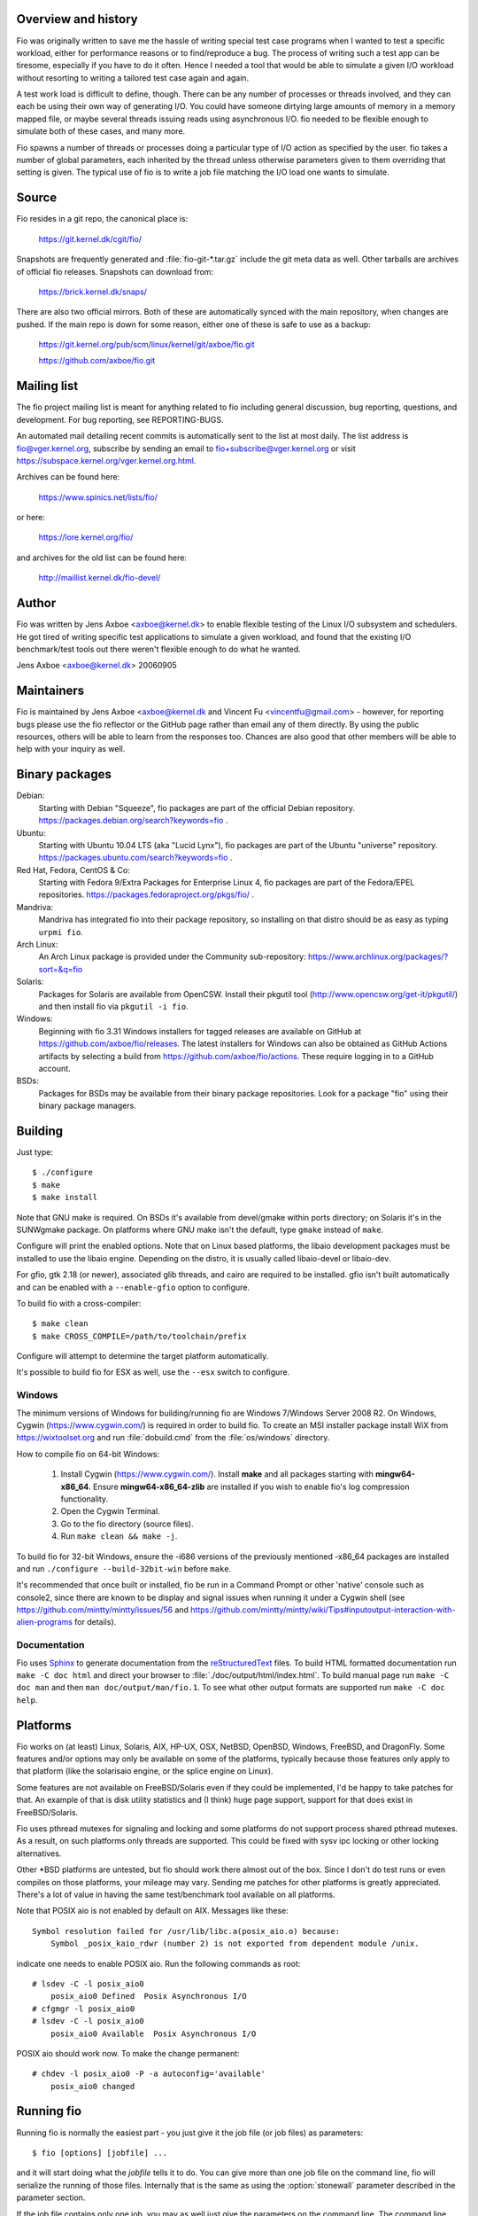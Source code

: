 Overview and history
--------------------

Fio was originally written to save me the hassle of writing special test case
programs when I wanted to test a specific workload, either for performance
reasons or to find/reproduce a bug. The process of writing such a test app can
be tiresome, especially if you have to do it often.  Hence I needed a tool that
would be able to simulate a given I/O workload without resorting to writing a
tailored test case again and again.

A test work load is difficult to define, though. There can be any number of
processes or threads involved, and they can each be using their own way of
generating I/O. You could have someone dirtying large amounts of memory in a
memory mapped file, or maybe several threads issuing reads using asynchronous
I/O. fio needed to be flexible enough to simulate both of these cases, and many
more.

Fio spawns a number of threads or processes doing a particular type of I/O
action as specified by the user. fio takes a number of global parameters, each
inherited by the thread unless otherwise parameters given to them overriding
that setting is given.  The typical use of fio is to write a job file matching
the I/O load one wants to simulate.


Source
------

Fio resides in a git repo, the canonical place is:

	https://git.kernel.dk/cgit/fio/

Snapshots are frequently generated and :file:`fio-git-*.tar.gz` include the git
meta data as well. Other tarballs are archives of official fio releases.
Snapshots can download from:

	https://brick.kernel.dk/snaps/

There are also two official mirrors. Both of these are automatically synced with
the main repository, when changes are pushed. If the main repo is down for some
reason, either one of these is safe to use as a backup:

	https://git.kernel.org/pub/scm/linux/kernel/git/axboe/fio.git

	https://github.com/axboe/fio.git


Mailing list
------------

The fio project mailing list is meant for anything related to fio including
general discussion, bug reporting, questions, and development. For bug reporting,
see REPORTING-BUGS.

An automated mail detailing recent commits is automatically sent to the list at
most daily. The list address is fio@vger.kernel.org, subscribe by sending an
email to fio+subscribe@vger.kernel.org or visit
https://subspace.kernel.org/vger.kernel.org.html.

Archives can be found here:

	https://www.spinics.net/lists/fio/

or here:

	https://lore.kernel.org/fio/

and archives for the old list can be found here:

	http://maillist.kernel.dk/fio-devel/


Author
------

Fio was written by Jens Axboe <axboe@kernel.dk> to enable flexible testing of
the Linux I/O subsystem and schedulers. He got tired of writing specific test
applications to simulate a given workload, and found that the existing I/O
benchmark/test tools out there weren't flexible enough to do what he wanted.

Jens Axboe <axboe@kernel.dk> 20060905


Maintainers
-----------

Fio is maintained by Jens Axboe <axboe@kernel.dk and
Vincent Fu <vincentfu@gmail.com> - however, for reporting bugs please use
the fio reflector or the GitHub page rather than email any of them
directly. By using the public resources, others will be able to learn from
the responses too. Chances are also good that other members will be able to
help with your inquiry as well.


Binary packages
---------------

Debian:
	Starting with Debian "Squeeze", fio packages are part of the official
	Debian repository. https://packages.debian.org/search?keywords=fio .

Ubuntu:
	Starting with Ubuntu 10.04 LTS (aka "Lucid Lynx"), fio packages are part
	of the Ubuntu "universe" repository.
	https://packages.ubuntu.com/search?keywords=fio .

Red Hat, Fedora, CentOS & Co:
	Starting with Fedora 9/Extra Packages for Enterprise Linux 4, fio
	packages are part of the Fedora/EPEL repositories.
	https://packages.fedoraproject.org/pkgs/fio/ .

Mandriva:
	Mandriva has integrated fio into their package repository, so installing
	on that distro should be as easy as typing ``urpmi fio``.

Arch Linux:
        An Arch Linux package is provided under the Community sub-repository:
        https://www.archlinux.org/packages/?sort=&q=fio

Solaris:
	Packages for Solaris are available from OpenCSW. Install their pkgutil
	tool (http://www.opencsw.org/get-it/pkgutil/) and then install fio via
	``pkgutil -i fio``.

Windows:
        Beginning with fio 3.31 Windows installers for tagged releases are
        available on GitHub at https://github.com/axboe/fio/releases. The
        latest installers for Windows can also be obtained as GitHub Actions
        artifacts by selecting a build from
        https://github.com/axboe/fio/actions. These require logging in to a
        GitHub account.

BSDs:
	Packages for BSDs may be available from their binary package repositories.
	Look for a package "fio" using their binary package managers.


Building
--------

Just type::

 $ ./configure
 $ make
 $ make install

Note that GNU make is required. On BSDs it's available from devel/gmake within
ports directory; on Solaris it's in the SUNWgmake package.  On platforms where
GNU make isn't the default, type ``gmake`` instead of ``make``.

Configure will print the enabled options. Note that on Linux based platforms,
the libaio development packages must be installed to use the libaio
engine. Depending on the distro, it is usually called libaio-devel or libaio-dev.

For gfio, gtk 2.18 (or newer), associated glib threads, and cairo are required
to be installed.  gfio isn't built automatically and can be enabled with a
``--enable-gfio`` option to configure.

To build fio with a cross-compiler::

 $ make clean
 $ make CROSS_COMPILE=/path/to/toolchain/prefix

Configure will attempt to determine the target platform automatically.

It's possible to build fio for ESX as well, use the ``--esx`` switch to
configure.


Windows
~~~~~~~

The minimum versions of Windows for building/running fio are Windows 7/Windows
Server 2008 R2. On Windows, Cygwin (https://www.cygwin.com/) is required in
order to build fio. To create an MSI installer package install WiX from
https://wixtoolset.org and run :file:`dobuild.cmd` from the :file:`os/windows`
directory.

How to compile fio on 64-bit Windows:

 1. Install Cygwin (https://www.cygwin.com/). Install **make** and all
    packages starting with **mingw64-x86_64**. Ensure
    **mingw64-x86_64-zlib** are installed if you wish
    to enable fio's log compression functionality.
 2. Open the Cygwin Terminal.
 3. Go to the fio directory (source files).
 4. Run ``make clean && make -j``.

To build fio for 32-bit Windows, ensure the -i686 versions of the previously
mentioned -x86_64 packages are installed and run ``./configure
--build-32bit-win`` before ``make``.

It's recommended that once built or installed, fio be run in a Command Prompt or
other 'native' console such as console2, since there are known to be display and
signal issues when running it under a Cygwin shell (see
https://github.com/mintty/mintty/issues/56 and
https://github.com/mintty/mintty/wiki/Tips#inputoutput-interaction-with-alien-programs
for details).


Documentation
~~~~~~~~~~~~~

Fio uses Sphinx_ to generate documentation from the reStructuredText_ files.
To build HTML formatted documentation run ``make -C doc html`` and direct your
browser to :file:`./doc/output/html/index.html`.  To build manual page run
``make -C doc man`` and then ``man doc/output/man/fio.1``.  To see what other
output formats are supported run ``make -C doc help``.

.. _reStructuredText: https://www.sphinx-doc.org/rest.html
.. _Sphinx: https://www.sphinx-doc.org


Platforms
---------

Fio works on (at least) Linux, Solaris, AIX, HP-UX, OSX, NetBSD, OpenBSD,
Windows, FreeBSD, and DragonFly. Some features and/or options may only be
available on some of the platforms, typically because those features only apply
to that platform (like the solarisaio engine, or the splice engine on Linux).

Some features are not available on FreeBSD/Solaris even if they could be
implemented, I'd be happy to take patches for that. An example of that is disk
utility statistics and (I think) huge page support, support for that does exist
in FreeBSD/Solaris.

Fio uses pthread mutexes for signaling and locking and some platforms do not
support process shared pthread mutexes. As a result, on such platforms only
threads are supported. This could be fixed with sysv ipc locking or other
locking alternatives.

Other \*BSD platforms are untested, but fio should work there almost out of the
box. Since I don't do test runs or even compiles on those platforms, your
mileage may vary. Sending me patches for other platforms is greatly
appreciated. There's a lot of value in having the same test/benchmark tool
available on all platforms.

Note that POSIX aio is not enabled by default on AIX. Messages like these::

    Symbol resolution failed for /usr/lib/libc.a(posix_aio.o) because:
        Symbol _posix_kaio_rdwr (number 2) is not exported from dependent module /unix.

indicate one needs to enable POSIX aio. Run the following commands as root::

    # lsdev -C -l posix_aio0
        posix_aio0 Defined  Posix Asynchronous I/O
    # cfgmgr -l posix_aio0
    # lsdev -C -l posix_aio0
        posix_aio0 Available  Posix Asynchronous I/O

POSIX aio should work now. To make the change permanent::

    # chdev -l posix_aio0 -P -a autoconfig='available'
        posix_aio0 changed


Running fio
-----------

Running fio is normally the easiest part - you just give it the job file
(or job files) as parameters::

	$ fio [options] [jobfile] ...

and it will start doing what the *jobfile* tells it to do. You can give more
than one job file on the command line, fio will serialize the running of those
files. Internally that is the same as using the :option:`stonewall` parameter
described in the parameter section.

If the job file contains only one job, you may as well just give the parameters
on the command line. The command line parameters are identical to the job
parameters, with a few extra that control global parameters.  For example, for
the job file parameter :option:`iodepth=2 <iodepth>`, the mirror command line
option would be :option:`--iodepth 2 <iodepth>` or :option:`--iodepth=2
<iodepth>`. You can also use the command line for giving more than one job
entry. For each :option:`--name <name>` option that fio sees, it will start a
new job with that name.  Command line entries following a
:option:`--name <name>` entry will apply to that job, until there are no more
entries or a new :option:`--name <name>` entry is seen. This is similar to the
job file options, where each option applies to the current job until a new []
job entry is seen.

fio does not need to run as root, except if the files or devices specified in
the job section requires that. Some other options may also be restricted, such
as memory locking, I/O scheduler switching, and decreasing the nice value.

If *jobfile* is specified as ``-``, the job file will be read from standard
input.
